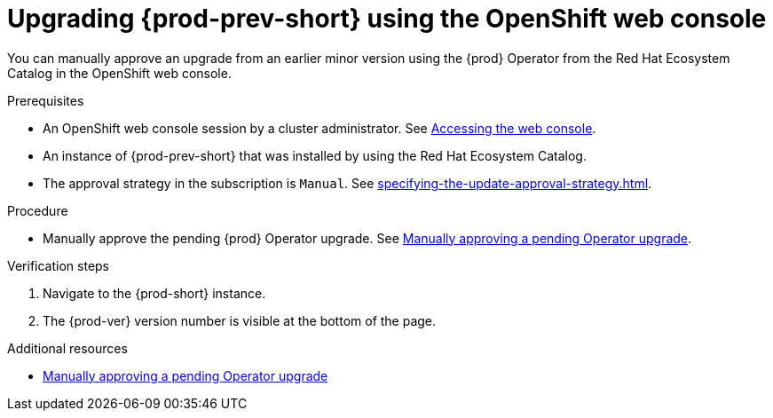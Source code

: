 :_content-type: ASSEMBLY
:navtitle: Upgrading {prod-prev-short} using the OpenShift web console
:keywords: administration guide, upgrading-che-using-operatorhub
:page-aliases:

[id="upgrading-{prod-prev-id-short}-using-the-openshift-web-console_{context}"]
= Upgrading {prod-prev-short} using the OpenShift web console

You can manually approve an upgrade from an earlier minor version using the {prod} Operator from the Red Hat Ecosystem Catalog in the OpenShift web console.

.Prerequisites

* An OpenShift web console session by a cluster administrator. See link:https://docs.openshift.com/container-platform/{ocp4-ver}/web_console/web-console.html[Accessing the web console].

* An instance of {prod-prev-short} that was installed by using the Red Hat Ecosystem Catalog.

* The approval strategy in the subscription is `Manual`. See xref:specifying-the-update-approval-strategy.adoc[].

.Procedure

* Manually approve the pending {prod} Operator upgrade. See link:https://docs.openshift.com/container-platform/{ocp4-ver}/operators/admin/olm-upgrading-operators.html#olm-approving-pending-upgrade_olm-upgrading-operators[Manually approving a pending Operator upgrade].

.Verification steps

. Navigate to the {prod-short} instance.

. The {prod-ver} version number is visible at the bottom of the page.

.Additional resources

* link:https://docs.openshift.com/container-platform/{ocp4-ver}/operators/admin/olm-upgrading-operators.html#olm-approving-pending-upgrade_olm-upgrading-operators[Manually approving a pending Operator upgrade]
